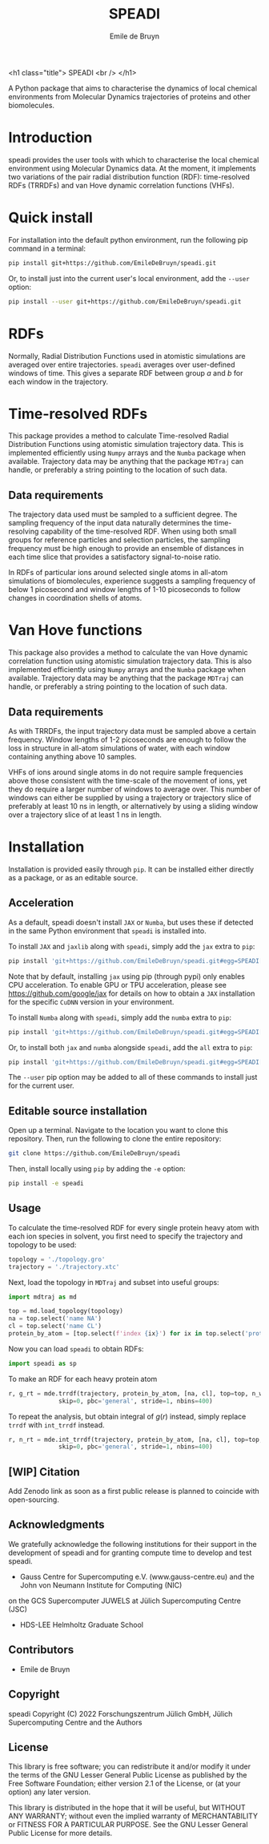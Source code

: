 #+title: SPEADI
#+author: Emile de Bruyn
#+export_file_name: ../README.md
#+options: toc:nil

<h1 class="title">
SPEADI
<br />
</h1>

A Python package that aims to characterise the dynamics of local chemical environments from Molecular Dynamics
trajectories of proteins and other biomolecules. 

#+html: <a href="https://gitlab.jsc.fz-juelich.de/debruyn1/speadi/-/commits/master"><img alt="pipeline status" src="https://gitlab.jsc.fz-juelich.de/debruyn1/speadi/badges/master/pipeline.svg" /></a>  <a href="https://gitlab.jsc.fz-juelich.de/debruyn1/speadi/-/commits/master"><img alt="coverage report" src="https://gitlab.jsc.fz-juelich.de/debruyn1/speadi/badges/master/coverage.svg" /></a>

* Introduction
  speadi provides the user tools with which to characterise the local chemical environment using Molecular
  Dynamics data. At the moment, it implements two variations of the pair radial distribution function (RDF):
  time-resolved RDFs (TRRDFs) and van Hove dynamic correlation functions (VHFs).  
  
* Quick install
  For installation into the default python environment, run the following pip command in a terminal:
   #+begin_src bash
		pip install git+https://github.com/EmileDeBruyn/speadi.git
   #+end_src

  Or, to install just into the current user's local environment, add the ~--user~ option:
   #+begin_src bash
		pip install --user git+https://github.com/EmileDeBruyn/speadi.git
   #+end_src
* RDFs
   Normally, Radial Distribution Functions used in atomistic simulations are averaged over entire trajectories. ~speadi~ averages over user-defined windows of time. This gives a separate RDF between group /a/ and /b/ for each window in the trajectory.
   
   # #+html: <img src="docs/trrdf.svg" width="850px">
  
* Time-resolved RDFs
  This package provides a method to calculate Time-resolved Radial Distribution Functions using atomistic simulation trajectory data. This is implemented efficiently using ~Numpy~ arrays and the ~Numba~ package when available. Trajectory data may be anything that the package ~MDTraj~ can handle, or preferably a string pointing to the location of such data.
 
** Data requirements
   The trajectory data used must be sampled to a sufficient degree. The sampling frequency of the input data naturally determines the time-resolving capability of the time-resolved RDF. When using both small groups for reference particles and selection particles, the sampling frequency must be high enough to provide an ensemble of distances in each time slice that provides a satisfactory signal-to-noise ratio.

   In RDFs of particular ions around selected single atoms in all-atom simulations of biomolecules, experience suggests a sampling frequency of below 1 picosecond and window lengths of 1-10 picoseconds to follow changes in coordination shells of atoms.
  
* Van Hove functions
  This package also provides a method to calculate the van Hove dynamic correlation function using atomistic simulation trajectory data. This is also implemented efficiently using ~Numpy~ arrays and the ~Numba~ package when available. Trajectory data may be anything that the package ~MDTraj~ can handle, or preferably a string pointing to the location of such data.
  
** Data requirements
   As with TRRDFs, the input trajectory data must be sampled above a certain frequency. Window lengths of 1-2 picoseconds are enough to follow the loss in structure in all-atom simulations of water, with each window containing anything above 10 samples.

   VHFs of ions around single atoms in do not require sample frequencies above those consistent with the time-scale of the movement of ions, yet they do require a larger number of windows to average over. This number of windows can either be supplied by using a trajectory or trajectory slice of preferably at least 10 ns in length, or alternatively by using a sliding window over a trajectory slice of at least 1 ns in length.
  
* Installation
  Installation is provided easily through ~pip~. It can be installed either directly as a package, or as an editable source.
  
** Acceleration
   As a default, speadi doesn't install ~JAX~ or ~Numba~, but uses these if detected in the same Python environment that ~speadi~ is installed into.
   
   To install ~JAX~ and ~jaxlib~ along with ~speadi~, simply add the ~jax~ extra to ~pip~:
   #+begin_src bash
		pip install 'git+https://github.com/EmileDeBruyn/speadi.git#egg=SPEADI[jax]'
   #+end_src
   Note that by default, installing ~jax~ using pip (through pypi) only enables CPU acceleration. To enable GPU or TPU acceleration, please see https://github.com/google/jax for details on how to obtain a ~JAX~ installation for the specific ~CuDNN~ version in your environment.
   
   To install ~Numba~ along with ~speadi~, simply add the ~numba~ extra to ~pip~:
   #+begin_src bash
		pip install 'git+https://github.com/EmileDeBruyn/speadi.git#egg=SPEADI[numba]'
   #+end_src
   
   Or, to install both ~jax~ and ~numba~ alongside ~speadi~, add the ~all~ extra to ~pip~:
   #+begin_src bash
		pip install 'git+https://github.com/EmileDeBruyn/speadi.git#egg=SPEADI[all]'
   #+end_src
   
   The ~--user~ pip option may be added to all of these commands to install just for the current user.

** Editable source installation
   Open up a terminal. Navigate to the location you want to clone this repository. Then, run the following to clone the entire repository:
   #+begin_src bash
		git clone https://github.com/EmileDeBruyn/speadi
   #+end_src
   Then, install locally using ~pip~ by adding the ~-e~ option:
	 #+begin_src bash
		pip install -e speadi
   #+end_src

**  Usage
   To calculate the time-resolved RDF for every single protein heavy atom with each ion species in solvent, you first need to specify the trajectory and topology to be used:
   #+begin_src python
     topology = './topology.gro'
     trajectory = './trajectory.xtc'
   #+end_src 
   Next, load the topology in ~MDTraj~ and subset into useful groups:
   #+begin_src python
     import mdtraj as md

     top = md.load_topology(topology)
     na = top.select('name NA')
     cl = top.select('name CL')
     protein_by_atom = [top.select(f'index {ix}') for ix in top.select('protein and not type H')]
   #+end_src
   Now you can load ~speadi~ to obtain RDFs:
   #+begin_src python
     import speadi as sp
   #+end_src
   To make an RDF for each heavy protein atom 
   #+begin_src python
     r, g_rt = mde.trrdf(trajectory, protein_by_atom, [na, cl], top=top, n_windows=1000, window_size=500,\
                   skip=0, pbc='general', stride=1, nbins=400)
   #+end_src
   To repeat the analysis, but obtain integral of $g(r)$ instead, simply replace ~trrdf~ with ~int_trrdf~ instead.
   #+begin_src python
     r, n_rt = mde.int_trrdf(trajectory, protein_by_atom, [na, cl], top=top, n_windows=1000, window_size=500,\
                   skip=0, pbc='general', stride=1, nbins=400)
   #+end_src

** [WIP] Citation
   Add Zenodo link as soon as a first public release is planned to coincide with open-sourcing.

** Acknowledgments
    We gratefully acknowledge the following institutions for their support in the development of speadi and
    for granting compute time to develop and test speadi.

    - Gauss Centre for Supercomputing e.V. (www.gauss-centre.eu) and the John von Neumann Institute for Computing (NIC)
    on the GCS Supercomputer JUWELS at Jülich Supercomputing Centre (JSC)
    - HDS-LEE Helmholtz Graduate School

** Contributors
   - Emile de Bruyn

** Copyright
   speadi
   Copyright (C) 2022 Forschungszentrum Jülich GmbH,
   Jülich Supercomputing Centre and the Authors

** License
   This library is free software; you can redistribute it and/or
   modify it under the terms of the GNU Lesser General Public
   License as published by the Free Software Foundation; either
   version 2.1 of the License, or (at your option) any later version.
   
   This library is distributed in the hope that it will be useful,
   but WITHOUT ANY WARRANTY; without even the implied warranty of
   MERCHANTABILITY or FITNESS FOR A PARTICULAR PURPOSE.  See the GNU
   Lesser General Public License for more details.

